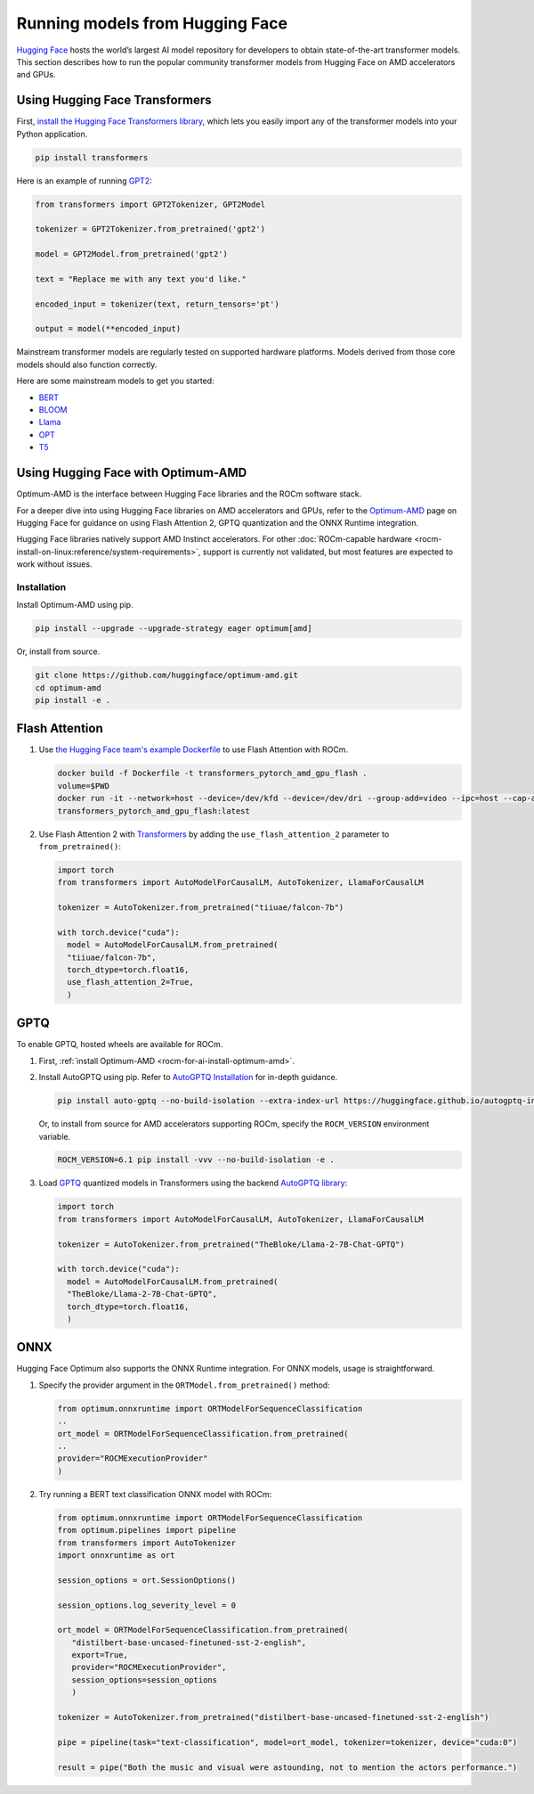 .. meta::
   :description: How to use ROCm for AI
   :keywords: ROCm, AI, LLM, Hugging Face, Optimum, Flash Attention, GPTQ, ONNX, tutorial

********************************
Running models from Hugging Face
********************************

`Hugging Face <https://huggingface.co>`_ hosts the world’s largest AI model repository for developers to obtain
state-of-the-art transformer models. This section describes how to run the popular community transformer models from
Hugging Face on AMD accelerators and GPUs.

.. _rocm-for-ai-hugging-face-transformers:

Using Hugging Face Transformers
-------------------------------

First, `install the Hugging Face Transformers library <https://huggingface.co/docs/transformers/en/installation>`_,
which lets you easily import any of the transformer models into your Python application.

.. code-block:: shell

   pip install transformers

Here is an example of running `GPT2 <https://huggingface.co/openai-community/gpt2>`_:

.. code-block:: python

   from transformers import GPT2Tokenizer, GPT2Model

   tokenizer = GPT2Tokenizer.from_pretrained('gpt2')

   model = GPT2Model.from_pretrained('gpt2')

   text = "Replace me with any text you'd like."

   encoded_input = tokenizer(text, return_tensors='pt')

   output = model(**encoded_input)

Mainstream transformer models are regularly tested on supported hardware platforms. Models derived from those core
models should also function correctly.

Here are some mainstream models to get you started:

- `BERT <https://huggingface.co/bert-base-uncased>`_

- `BLOOM <https://huggingface.co/bigscience/bloom>`_

- `Llama <https://huggingface.co/huggyllama/llama-7b>`_

- `OPT <https://huggingface.co/facebook/opt-66b>`_

- `T5 <https://huggingface.co/t5-base>`_

.. _rocm-for-ai-hugging-face-optimum:

Using Hugging Face with Optimum-AMD
-----------------------------------

Optimum-AMD is the interface between Hugging Face libraries and the ROCm software stack.

For a deeper dive into using Hugging Face libraries on AMD accelerators and GPUs, refer to the
`Optimum-AMD <https://huggingface.co/docs/optimum/main/en/amd/amdgpu/overview>`_ page on Hugging Face for guidance on
using Flash Attention 2, GPTQ quantization and the ONNX Runtime integration.

Hugging Face libraries natively support AMD Instinct accelerators. For other
:doc:`ROCm-capable hardware <rocm-install-on-linux:reference/system-requirements>`, support is currently not
validated, but most features are expected to work without issues.

.. _rocm-for-ai-install-optimum-amd:

Installation
~~~~~~~~~~~~

Install Optimum-AMD using pip.

.. code-block:: shell

   pip install --upgrade --upgrade-strategy eager optimum[amd]

Or, install from source.

.. code-block:: shell

   git clone https://github.com/huggingface/optimum-amd.git
   cd optimum-amd
   pip install -e .

.. _rocm-for-ai-flash-attention:

Flash Attention
---------------

#. Use `the Hugging Face team's example Dockerfile
   <https://github.com/huggingface/optimum-amd/blob/main/docker/transformers-pytorch-amd-gpu-flash/Dockerfile>`_ to use
   Flash Attention with ROCm.

   .. code-block:: shell

      docker build -f Dockerfile -t transformers_pytorch_amd_gpu_flash .
      volume=$PWD
      docker run -it --network=host --device=/dev/kfd --device=/dev/dri --group-add=video --ipc=host --cap-add=SYS_PTRACE --security-opt seccomp=unconfined -v $volume:/workspace --name transformer_amd
      transformers_pytorch_amd_gpu_flash:latest

#. Use Flash Attention 2 with `Transformers
   <https://huggingface.co/docs/transformers/perf_infer_gpu_one#flashattention-2>`_ by adding the
   ``use_flash_attention_2`` parameter to ``from_pretrained()``:

   .. code-block:: python

      import torch
      from transformers import AutoModelForCausalLM, AutoTokenizer, LlamaForCausalLM

      tokenizer = AutoTokenizer.from_pretrained("tiiuae/falcon-7b")

      with torch.device("cuda"):
        model = AutoModelForCausalLM.from_pretrained(
        "tiiuae/falcon-7b",
        torch_dtype=torch.float16,
        use_flash_attention_2=True,
        )

.. _rocm-for-ai-gptq:

GPTQ
----

To enable GPTQ, hosted wheels are available for ROCm.

#. First, :ref:`install Optimum-AMD <rocm-for-ai-install-optimum-amd>`.

#. Install AutoGPTQ using pip. Refer to `AutoGPTQ Installation <https://github.com/AutoGPTQ/AutoGPTQ#Installation>`_ for
   in-depth guidance.

   .. code-block:: shell

      pip install auto-gptq --no-build-isolation --extra-index-url https://huggingface.github.io/autogptq-index/whl/rocm573/

   Or, to install from source for AMD accelerators supporting ROCm, specify the ``ROCM_VERSION`` environment variable.

   .. code-block:: shell

      ROCM_VERSION=6.1 pip install -vvv --no-build-isolation -e .


#. Load `GPTQ <https://arxiv.org/abs/2210.17323>`_ quantized models in Transformers using the backend `AutoGPTQ 
   library <https://github.com/PanQiWei/AutoGPTQ>`_:

   .. code-block:: python

      import torch
      from transformers import AutoModelForCausalLM, AutoTokenizer, LlamaForCausalLM

      tokenizer = AutoTokenizer.from_pretrained("TheBloke/Llama-2-7B-Chat-GPTQ")

      with torch.device("cuda"):
        model = AutoModelForCausalLM.from_pretrained(
        "TheBloke/Llama-2-7B-Chat-GPTQ",
        torch_dtype=torch.float16,
        )

.. _rocm-for-ai-onnx:

ONNX
----

Hugging Face Optimum also supports the ONNX Runtime integration. For ONNX models, usage is straightforward.

#. Specify the provider argument in the ``ORTModel.from_pretrained()`` method:

   .. code-block:: python

      from optimum.onnxruntime import ORTModelForSequenceClassification
      ..
      ort_model = ORTModelForSequenceClassification.from_pretrained(
      ..
      provider="ROCMExecutionProvider"
      )

#. Try running a BERT text classification ONNX model with ROCm:

   .. code-block:: python

      from optimum.onnxruntime import ORTModelForSequenceClassification
      from optimum.pipelines import pipeline
      from transformers import AutoTokenizer
      import onnxruntime as ort

      session_options = ort.SessionOptions()

      session_options.log_severity_level = 0

      ort_model = ORTModelForSequenceClassification.from_pretrained(
         "distilbert-base-uncased-finetuned-sst-2-english",
         export=True,
         provider="ROCMExecutionProvider",
         session_options=session_options
         )

      tokenizer = AutoTokenizer.from_pretrained("distilbert-base-uncased-finetuned-sst-2-english")

      pipe = pipeline(task="text-classification", model=ort_model, tokenizer=tokenizer, device="cuda:0")

      result = pipe("Both the music and visual were astounding, not to mention the actors performance.")
